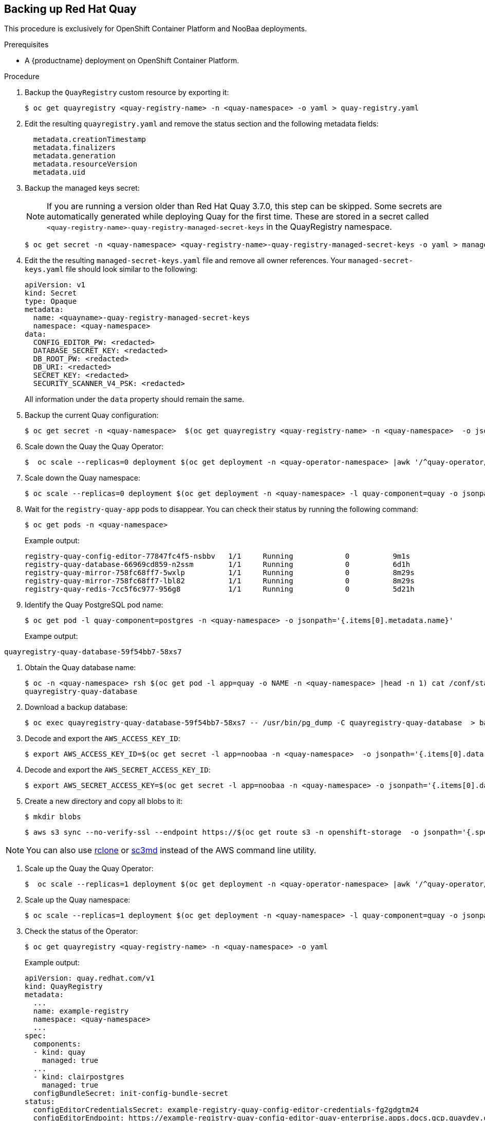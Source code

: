 [[backing-up-red-hat-quay]]
== Backing up Red Hat Quay

This procedure is exclusively for OpenShift Container Platform and NooBaa deployments.

.Prerequisites

* A {productname} deployment on OpenShift Container Platform.


.Procedure


. Backup the `QuayRegistry` custom resource by exporting it:
+
[source,terminal]
----
$ oc get quayregistry <quay-registry-name> -n <quay-namespace> -o yaml > quay-registry.yaml
----

. Edit the resulting `quayregistry.yaml` and remove the status section and the following metadata fields:
+
[source,yaml]
----
  metadata.creationTimestamp
  metadata.finalizers
  metadata.generation
  metadata.resourceVersion
  metadata.uid
----

. Backup the managed keys secret:
+
[NOTE]
====
If you are running a version older than Red Hat Quay 3.7.0, this step can be skipped. Some secrets are automatically generated while deploying Quay for the first time. These are stored in a secret called `<quay-registry-name>-quay-registry-managed-secret-keys` in the QuayRegistry namespace.
====
+
[source,terminal]
----
$ oc get secret -n <quay-namespace> <quay-registry-name>-quay-registry-managed-secret-keys -o yaml > managed-secret-keys.yaml
----

. Edit the the resulting `managed-secret-keys.yaml` file and remove all owner references. Your `managed-secret-keys.yaml` file should look similar to the following:
+
[source,yaml]
----
apiVersion: v1
kind: Secret
type: Opaque
metadata:
  name: <quayname>-quay-registry-managed-secret-keys
  namespace: <quay-namespace>
data:
  CONFIG_EDITOR_PW: <redacted>
  DATABASE_SECRET_KEY: <redacted>
  DB_ROOT_PW: <redacted>
  DB_URI: <redacted>
  SECRET_KEY: <redacted>
  SECURITY_SCANNER_V4_PSK: <redacted>
----
+
All information under the `data` property should remain the same.

. Backup the current Quay configuration:
+
[source,terminal]
----
$ oc get secret -n <quay-namespace>  $(oc get quayregistry <quay-registry-name> -n <quay-namespace>  -o jsonpath='{.spec.configBundleSecret}') -o yaml > config-bundle.yaml
----

. Scale down the Quay the Quay Operator:
+
[source,terminal]
----
$  oc scale --replicas=0 deployment $(oc get deployment -n <quay-operator-namespace> |awk '/^quay-operator/ {print $1}') -n <quay-operator-namespace>
----

. Scale down the Quay namespace:
+
[source,terminal]
----
$ oc scale --replicas=0 deployment $(oc get deployment -n <quay-namespace> -l quay-component=quay -o jsonpath='{.items[0].metadata.name}') -n <quay-namespace>
----

. Wait for the `registry-quay-app` pods to disappear. You can check their status by running the following command:
+
[source,terminal]
----
$ oc get pods -n <quay-namespace>
----
+
Example output:
+
[source,terminal]
----
registry-quay-config-editor-77847fc4f5-nsbbv   1/1     Running            0          9m1s
registry-quay-database-66969cd859-n2ssm        1/1     Running            0          6d1h
registry-quay-mirror-758fc68ff7-5wxlp          1/1     Running            0          8m29s
registry-quay-mirror-758fc68ff7-lbl82          1/1     Running            0          8m29s
registry-quay-redis-7cc5f6c977-956g8           1/1     Running            0          5d21h
----

. Identify the Quay PostgreSQL pod name:
+
[source,terminal]
----
$ oc get pod -l quay-component=postgres -n <quay-namespace> -o jsonpath='{.items[0].metadata.name}'
----
+
Exampe output:
[source,terminal]
----
quayregistry-quay-database-59f54bb7-58xs7
----

. Obtain the Quay database name:
+
[source,terminal]
----
$ oc -n <quay-namespace> rsh $(oc get pod -l app=quay -o NAME -n <quay-namespace> |head -n 1) cat /conf/stack/config.yaml|awk -F"/" '/^DB_URI/ {print $4}'
quayregistry-quay-database
----

. Download a backup database:
+
[source,terminal]
----
$ oc exec quayregistry-quay-database-59f54bb7-58xs7 -- /usr/bin/pg_dump -C quayregistry-quay-database  > backup.sql
----

. Decode and export the `AWS_ACCESS_KEY_ID`:
+
[source,terminal]
----
$ export AWS_ACCESS_KEY_ID=$(oc get secret -l app=noobaa -n <quay-namespace>  -o jsonpath='{.items[0].data.AWS_ACCESS_KEY_ID}' |base64 -d)
----

. Decode and export the `AWS_SECRET_ACCESS_KEY_ID`:
+
[source,terminal]
----
$ export AWS_SECRET_ACCESS_KEY=$(oc get secret -l app=noobaa -n <quay-namespace> -o jsonpath='{.items[0].data.AWS_SECRET_ACCESS_KEY}' |base64 -d)
----

. Create a new directory and copy all blobs to it:
+
[source,terminal]
----
$ mkdir blobs
----
+
[source,terminal]
+
----
$ aws s3 sync --no-verify-ssl --endpoint https://$(oc get route s3 -n openshift-storage  -o jsonpath='{.spec.host}')  s3://$(oc get cm -l app=noobaa -n <quay-namespace> -o jsonpath='{.items[0].data.BUCKET_NAME}') ./blobs
----


[NOTE]
====
You can also use link:https://rclone.org/[rclone] or link:https://s3tools.org/s3cmd[sc3md] instead of the AWS command line utility.
====

. Scale up the Quay the Quay Operator:
+
[source,terminal]
----
$  oc scale --replicas=1 deployment $(oc get deployment -n <quay-operator-namespace> |awk '/^quay-operator/ {print $1}') -n <quay-operator-namespace>
----

. Scale up the Quay namespace:
+
[source,terminal]
----
$ oc scale --replicas=1 deployment $(oc get deployment -n <quay-namespace> -l quay-component=quay -o jsonpath='{.items[0].metadata.name}') -n <quay-namespace>
----

. Check the status of the Operator:
+
[source,terminal]
----
$ oc get quayregistry <quay-registry-name> -n <quay-namespace> -o yaml
----
+
Example output:
+
[source,yaml]
----
apiVersion: quay.redhat.com/v1
kind: QuayRegistry
metadata:
  ...
  name: example-registry
  namespace: <quay-namespace>
  ...
spec:
  components:
  - kind: quay
    managed: true
  ...
  - kind: clairpostgres
    managed: true
  configBundleSecret: init-config-bundle-secret
status:
  configEditorCredentialsSecret: example-registry-quay-config-editor-credentials-fg2gdgtm24
  configEditorEndpoint: https://example-registry-quay-config-editor-quay-enterprise.apps.docs.gcp.quaydev.org
  currentVersion: 3.7.0
  lastUpdated: 2022-05-11 13:28:38.199476938 +0000 UTC
  registryEndpoint: https://example-registry-quay-quay-enterprise.apps.docs.gcp.quaydev.org
     0          5d21h
----
